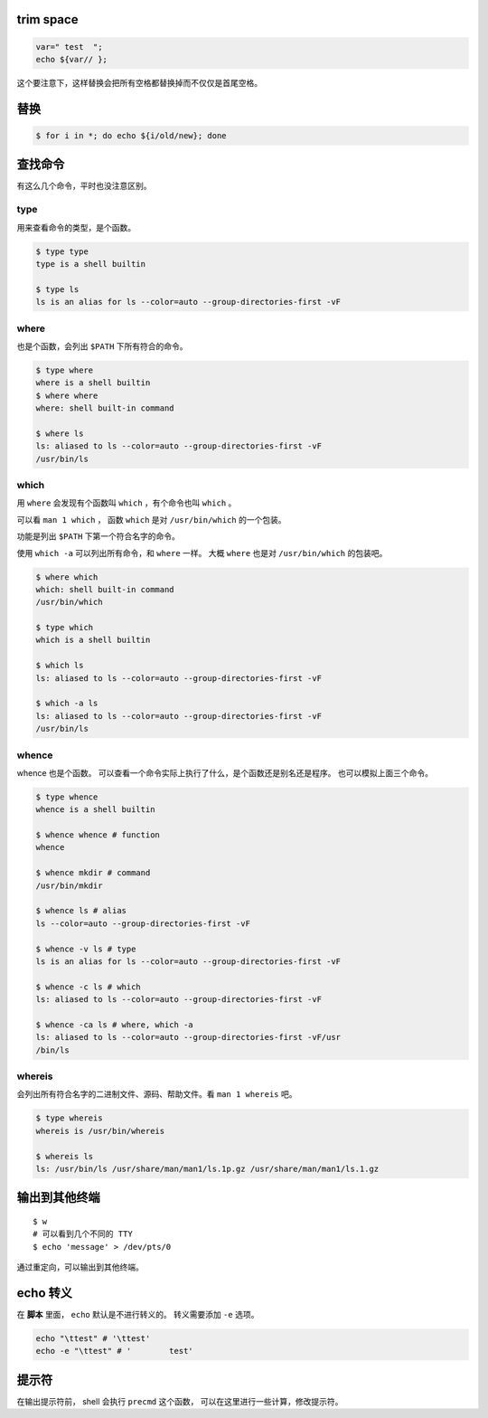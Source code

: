 trim space
===========

.. code:: bash

    var=" test  ";
    echo ${var// };

这个要注意下，这样替换会把所有空格都替换掉而不仅仅是首尾空格。



替换
=====

.. code::

    $ for i in *; do echo ${i/old/new}; done






查找命令
=========

有这么几个命令，平时也没注意区别。

type
-----

用来查看命令的类型，是个函数。

.. code::

    $ type type
    type is a shell builtin

    $ type ls
    ls is an alias for ls --color=auto --group-directories-first -vF


where
------

也是个函数，会列出 ``$PATH`` 下所有符合的命令。

.. code::

    $ type where
    where is a shell builtin
    $ where where
    where: shell built-in command

    $ where ls
    ls: aliased to ls --color=auto --group-directories-first -vF
    /usr/bin/ls



which
------

用 ``where`` 会发现有个函数叫 ``which`` ，有个命令也叫 ``which`` 。

可以看 ``man 1 which`` ，
函数 ``which`` 是对 ``/usr/bin/which`` 的一个包装。

功能是列出 ``$PATH`` 下第一个符合名字的命令。

使用 ``which -a`` 可以列出所有命令，和 ``where`` 一样。
大概 ``where`` 也是对 ``/usr/bin/which`` 的包装吧。

.. code::

    $ where which
    which: shell built-in command
    /usr/bin/which

    $ type which
    which is a shell builtin

    $ which ls
    ls: aliased to ls --color=auto --group-directories-first -vF

    $ which -a ls
    ls: aliased to ls --color=auto --group-directories-first -vF
    /usr/bin/ls



whence
-------

whence 也是个函数。
可以查看一个命令实际上执行了什么，是个函数还是别名还是程序。
也可以模拟上面三个命令。

.. code::

    $ type whence
    whence is a shell builtin

    $ whence whence # function
    whence

    $ whence mkdir # command
    /usr/bin/mkdir

    $ whence ls # alias
    ls --color=auto --group-directories-first -vF

    $ whence -v ls # type
    ls is an alias for ls --color=auto --group-directories-first -vF

    $ whence -c ls # which
    ls: aliased to ls --color=auto --group-directories-first -vF

    $ whence -ca ls # where, which -a
    ls: aliased to ls --color=auto --group-directories-first -vF/usr
    /bin/ls


whereis
--------

会列出所有符合名字的二进制文件、源码、帮助文件。看 ``man 1 whereis`` 吧。

.. code::

    $ type whereis
    whereis is /usr/bin/whereis

    $ whereis ls
    ls: /usr/bin/ls /usr/share/man/man1/ls.1p.gz /usr/share/man/man1/ls.1.gz






输出到其他终端
===============
::

    $ w
    # 可以看到几个不同的 TTY
    $ echo 'message' > /dev/pts/0

通过重定向，可以输出到其他终端。






echo 转义
==========
在 **脚本** 里面， ``echo`` 默认是不进行转义的。
转义需要添加 ``-e`` 选项。

.. code:: bash

    echo "\ttest" # '\ttest'
    echo -e "\ttest" # '        test'




提示符
=======
在输出提示符前， shell 会执行 ``precmd`` 这个函数，
可以在这里进行一些计算，修改提示符。
